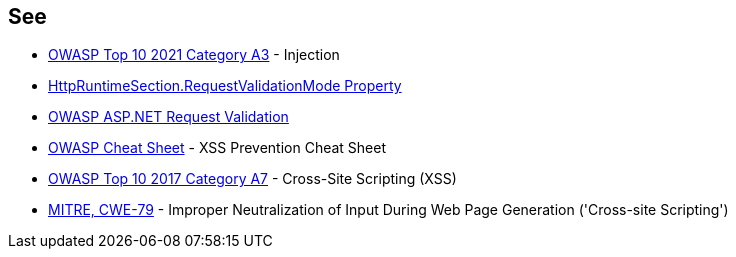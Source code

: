 == See

* https://owasp.org/Top10/A03_2021-Injection/[OWASP Top 10 2021 Category A3] - Injection
* https://docs.microsoft.com/en-us/dotnet/api/system.web.configuration.httpruntimesection.requestvalidationmode?view=netframework-4.8[HttpRuntimeSection.RequestValidationMode Property]
* https://owasp.org/www-community/ASP-NET_Request_Validation[OWASP ASP.NET Request Validation]
* https://cheatsheetseries.owasp.org/cheatsheets/Cross_Site_Scripting_Prevention_Cheat_Sheet.html[OWASP Cheat Sheet] - XSS Prevention Cheat Sheet
* https://www.owasp.org/index.php/Top_10-2017_A7-Cross-Site_Scripting_(XSS)[OWASP Top 10 2017 Category A7] - Cross-Site Scripting (XSS)
* https://cwe.mitre.org/data/definitions/79[MITRE, CWE-79] - Improper Neutralization of Input During Web Page Generation ('Cross-site Scripting')